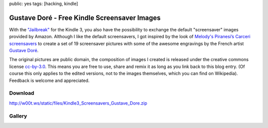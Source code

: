 public: yes
tags: [hacking, kindle]

Gustave Doré - Free Kindle Screensaver Images
=============================================

With the `"Jailbreak" <http://www.mobileread.com/forums/showthread.php?t=88004>`_ for the Kindle 3,
you also have the possibility to exchange the default "screensaver" images provided by Amazon.
Although I like the default screensavers, I got inspired by the look of `Melody's Piranesi’s Carceri
screensavers
<http://redeemingqualities.wordpress.com/2009/01/13/piranesis-carcerikindle-screensavers/>`_ to
create a set of 19 screensaver pictures with some of the awesome engravings by the French artist
`Gustave Doré <http://en.wikipedia.org/wiki/Gustave_Dor%C3%A9>`_.

The original pictures are public domain, the composition of images I created is released under the
creative commons license `cc-by-3.0 <http://creativecommons.org/licenses/by/3.0/>`_. This means you
are free to use, share and remix it as long as you link back to this blog entry. (Of course this
only applies to the edited versions, not to the images themselves, which you can find on Wikipedia).
Feedback is welcome and appreciated.

Download
--------

`http://w00t.ws/static/files/Kindle3_Screensavers_Gustave_Dore.zip </static/files/Kindle3_Screensavers_Gustave_Dore.zip>`_

.. image:: http://i.creativecommons.org/l/by/3.0/88x31.png
    :target: http://creativecommons.org/licenses/by/3.0/

Gallery
-------

.. image:: /static/img/2010/10/5/gustave_dore_00.jpg
    :height: 300
    :target: /static/img/2010/10/5/gustave_dore_00.jpg
.. image:: /static/img/2010/10/5/gustave_dore_01.jpg
    :height: 300
    :target: /static/img/2010/10/5/gustave_dore_01.jpg
.. image:: /static/img/2010/10/5/gustave_dore_02.jpg
    :height: 300
    :target: /static/img/2010/10/5/gustave_dore_02.jpg
.. image:: /static/img/2010/10/5/gustave_dore_03.jpg
    :height: 300
    :target: /static/img/2010/10/5/gustave_dore_03.jpg
.. image:: /static/img/2010/10/5/gustave_dore_04.jpg
    :height: 300
    :target: /static/img/2010/10/5/gustave_dore_04.jpg
.. image:: /static/img/2010/10/5/gustave_dore_05.jpg
    :height: 300
    :target: /static/img/2010/10/5/gustave_dore_05.jpg
.. image:: /static/img/2010/10/5/gustave_dore_06.jpg
    :height: 300
    :target: /static/img/2010/10/5/gustave_dore_06.jpg
.. image:: /static/img/2010/10/5/gustave_dore_07.jpg
    :height: 300
    :target: /static/img/2010/10/5/gustave_dore_07.jpg
.. image:: /static/img/2010/10/5/gustave_dore_08.jpg
    :height: 300
    :target: /static/img/2010/10/5/gustave_dore_08.jpg
.. image:: /static/img/2010/10/5/gustave_dore_09.jpg
    :height: 300
    :target: /static/img/2010/10/5/gustave_dore_09.jpg
.. image:: /static/img/2010/10/5/gustave_dore_10.jpg
    :height: 300
    :target: /static/img/2010/10/5/gustave_dore_10.jpg
.. image:: /static/img/2010/10/5/gustave_dore_11.jpg
    :height: 300
    :target: /static/img/2010/10/5/gustave_dore_11.jpg
.. image:: /static/img/2010/10/5/gustave_dore_12.jpg
    :height: 300
    :target: /static/img/2010/10/5/gustave_dore_12.jpg
.. image:: /static/img/2010/10/5/gustave_dore_13.jpg
    :height: 300
    :target: /static/img/2010/10/5/gustave_dore_13.jpg
.. image:: /static/img/2010/10/5/gustave_dore_14.jpg
    :height: 300
    :target: /static/img/2010/10/5/gustave_dore_14.jpg
.. image:: /static/img/2010/10/5/gustave_dore_15.jpg
    :height: 300
    :target: /static/img/2010/10/5/gustave_dore_15.jpg
.. image:: /static/img/2010/10/5/gustave_dore_16.jpg
    :height: 300
    :target: /static/img/2010/10/5/gustave_dore_16.jpg
.. image:: /static/img/2010/10/5/gustave_dore_17.jpg
    :height: 300
    :target: /static/img/2010/10/5/gustave_dore_17.jpg
.. image:: /static/img/2010/10/5/gustave_dore_18.jpg
    :height: 300
    :target: /static/img/2010/10/5/gustave_dore_18.jpg
